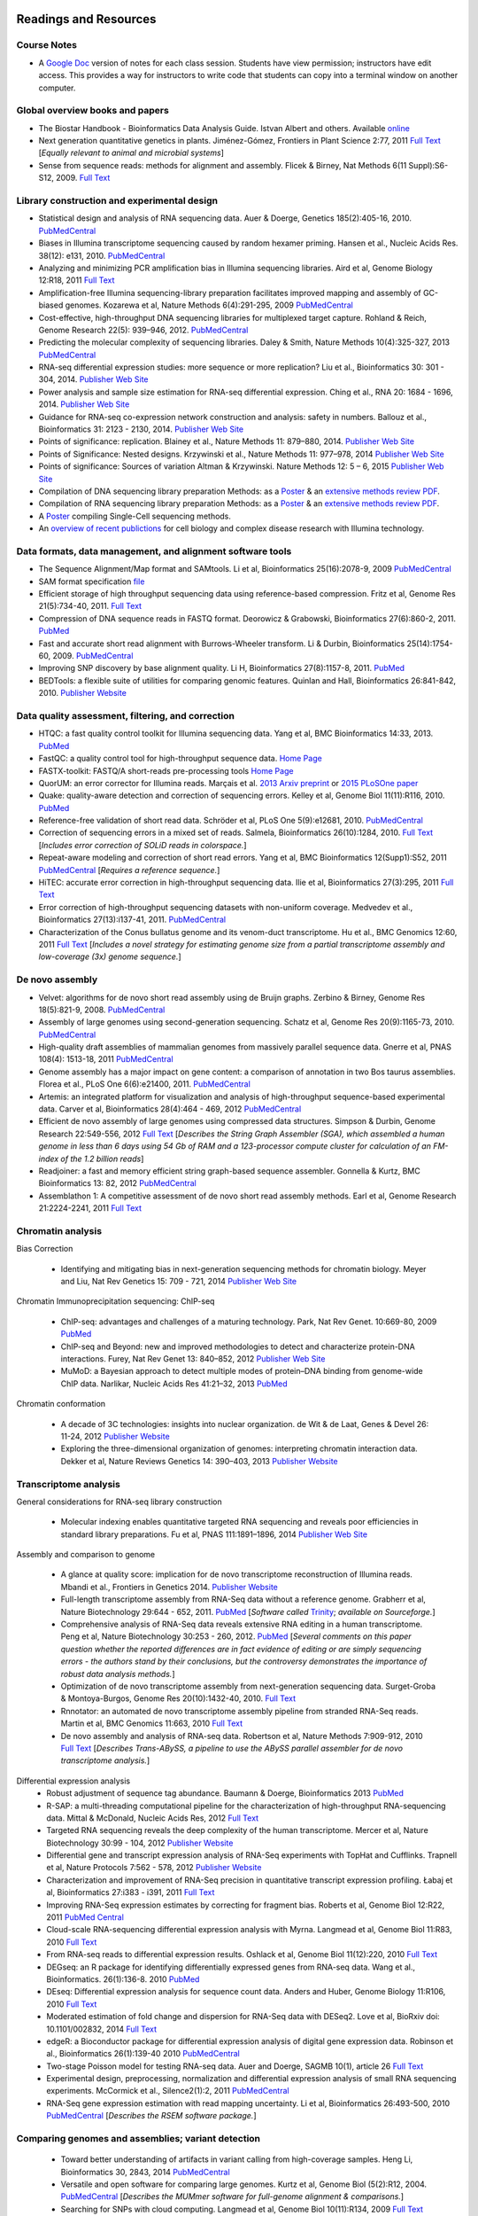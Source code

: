 .. image:: /Images/NC_State.gif
   :target: http://www.ncsu.edu 


Readings and Resources
======================

Course Notes
************

+ A `Google Doc <https://docs.google.com/document/d/1IuWPZDbavBt5Alq-PxxzkQnjuAKVDSLjXZ2zrnigwKA/>`_ version of notes for each class session. Students have view permission; instructors have edit access. This provides a way for instructors to write code that students can copy into a terminal window on another computer.

Global overview books and papers
********************************

+ The Biostar Handbook - Bioinformatics Data Analysis Guide. Istvan Albert and others. Available `online <https://biostar.myshopify.com/>`_
+ Next generation quantitative genetics in plants. Jiménez-Gómez, Frontiers in Plant Science 2:77, 2011 `Full Text <http://www.frontiersin.org/Plant_Physiology/10.3389/fpls.2011.00077/full>`_ [*Equally relevant to animal and microbial systems*]
+ Sense from sequence reads: methods for alignment and assembly. Flicek & Birney, Nat Methods 6(11 Suppl):S6-S12, 2009. `Full Text <http://www.nature.com/nmeth/journal/v6/n11s/full/nmeth.1376.html>`_

Library construction and experimental design
********************************************

+ Statistical design and analysis of RNA sequencing data. Auer & Doerge, Genetics 185(2):405-16, 2010. `PubMedCentral <http://www.ncbi.nlm.nih.gov/pmc/articles/PMC2881125>`_
+ Biases in Illumina transcriptome sequencing caused by random hexamer priming. Hansen et al., Nucleic Acids Res. 38(12): e131, 2010. `PubMedCentral <http://www.ncbi.nlm.nih.gov/pmc/articles/PMC2896536>`_
+ Analyzing and minimizing PCR amplification bias in Illumina sequencing libraries. Aird et al, Genome Biology 12:R18, 2011 `Full Text <http://genomebiology.com/2011/12/2/R18>`_
+ Amplification-free Illumina sequencing-library preparation facilitates improved mapping and assembly of GC-biased genomes. Kozarewa et al, Nature Methods 6(4):291-295, 2009 `PubMedCentral <http://www.ncbi.nlm.nih.gov/pmc/articles/PMC2664327/>`_
+ Cost-effective, high-throughput DNA sequencing libraries for multiplexed target capture. Rohland & Reich, Genome Research 22(5): 939–946, 2012. `PubMedCentral <http://www.ncbi.nlm.nih.gov/pmc/articles/PMC3337438/>`_
+ Predicting the molecular complexity of sequencing libraries. Daley & Smith, Nature Methods 10(4):325-327, 2013 `PubMedCentral <http://www.ncbi.nlm.nih.gov/pmc/articles/PMC3612374/>`_
+ RNA-seq differential expression studies: more sequence or more replication? Liu et al., Bioinformatics 30: 301 - 304, 2014. `Publisher Web Site <http://bioinformatics.oxfordjournals.org/content/30/3/301.long>`_
+ Power analysis and sample size estimation for RNA-seq differential expression. Ching et al., RNA 20: 1684 - 1696, 2014. `Publisher Web Site <http://rnajournal.cshlp.org/content/20/11/1684.short>`_
+ Guidance for RNA-seq co-expression network construction and analysis: safety in numbers. Ballouz et al., Bioinformatics 31: 2123 - 2130, 2014. `Publisher Web Site <http://bioinformatics.oxfordjournals.org/content/31/13/2123.short>`_
+ Points of significance: replication. Blainey et al., Nature Methods 11: 879–880, 2014. `Publisher Web Site <http://www.nature.com/nmeth/journal/v11/n9/full/nmeth.3091.html>`_
+ Points of Significance: Nested designs. Krzywinski et al., Nature Methods 11: 977–978, 2014 `Publisher Web Site <http://www.nature.com/nmeth/journal/v11/n10/full/nmeth.3137.html>`_
+ Points of significance: Sources of variation Altman & Krzywinski. Nature Methods 12: 5 – 6, 2015 `Publisher Web Site <http://www.nature.com/nmeth/journal/v12/n1/full/nmeth.3224.html>`_
+ Compilation of DNA sequencing library preparation Methods: as a `Poster <https://drive.google.com/open?id=1lJ9EPzqG71pPOkSpHSNLFpoh23JIjMDC>`_ & an `extensive methods review PDF <https://drive.google.com/open?id=1FCe3rnHDiwUUu6pSZ9LkDuDDyYouFyAS>`_.
+ Compilation of RNA sequencing library preparation Methods: as a `Poster <https://drive.google.com/open?id=1aViVPAgLPkOEUiDAaHvcp-ftunZTk-zF>`_ & an `extensive methods review PDF <https://drive.google.com/open?id=1vkAFWdu-C-4OUb7J0ZBzPMieE_49p8Bu>`_.
+ A `Poster <https://drive.google.com/open?id=1_G4o26Qu0w6GJxRY6n81TOmgvIzhsMro>`_ compiling Single-Cell sequencing methods.  
+ An `overview of recent publictions <https://drive.google.com/open?id=1FLuKZI0TLfx6xrd9YED5J7zAHgZMoKVr>`_ for cell biology and complex disease research with Illumina technology.

Data formats, data management, and alignment software tools
***********************************************************
+ The Sequence Alignment/Map format and SAMtools. Li et al, Bioinformatics 25(16):2078-9, 2009 `PubMedCentral <http://www.ncbi.nlm.nih.gov/pmc/articles/PMC2723002>`_
+ SAM format specification `file <http://samtools.sourceforge.net/SAM1.pdf>`_
+ Efficient storage of high throughput sequencing data using reference-based compression. Fritz et al, Genome Res 21(5):734-40, 2011. `Full Text <http://genome.cshlp.org/content/21/5/734.long>`_
+ Compression of DNA sequence reads in FASTQ format. Deorowicz & Grabowski, Bioinformatics 27(6):860-2, 2011. `PubMed <http://www.ncbi.nlm.nih.gov/pubmed/21252073>`_
+ Fast and accurate short read alignment with Burrows-Wheeler transform. Li & Durbin, Bioinformatics 25(14):1754-60, 2009. `PubMedCentral <http://www.ncbi.nlm.nih.gov/pmc/articles/PMC2705234>`_
+ Improving SNP discovery by base alignment quality. Li H, Bioinformatics 27(8):1157-8, 2011. `PubMed <http://www.ncbi.nlm.nih.gov/pubmed/21320865>`_
+ BEDTools: a flexible suite of utilities for comparing genomic features. Quinlan and Hall, Bioinformatics 26:841-842, 2010. `Publisher Website <http://bioinformatics.oxfordjournals.org/content/26/6/841.full.pdf+html>`_

Data quality assessment, filtering, and correction
**************************************************
+ HTQC: a fast quality control toolkit for Illumina sequencing data. Yang et al, BMC Bioinformatics 14:33, 2013. `PubMed <http://www.ncbi.nlm.nih.gov/pmc/articles/PMC3571943/>`_
+ FastQC: a quality control tool for high-throughput sequence data. `Home Page <http://www.bioinformatics.bbsrc.ac.uk/projects/fastqc/>`_
+ FASTX-toolkit: FASTQ/A short-reads pre-processing tools `Home Page <http://hannonlab.cshl.edu/fastx_toolkit/>`_
+ QuorUM: an error corrector for Illumina reads.  Marçais et al. `2013 Arxiv preprint <http://arxiv.org/abs/1307.3515>`_ or `2015 PLoSOne paper <http://journals.plos.org/plosone/article?id=10.1371/journal.pone.0130821>`_
+ Quake: quality-aware detection and correction of sequencing errors. Kelley et al, Genome Biol 11(11):R116, 2010. `PubMed <http://www.ncbi.nlm.nih.gov/pubmed/21114842>`_
+ Reference-free validation of short read data. Schröder et al, PLoS One 5(9):e12681, 2010. `PubMedCentral <http://www.ncbi.nlm.nih.gov/pmc/articles/PMC2943903>`_
+ Correction of sequencing errors in a mixed set of reads. Salmela, Bioinformatics 26(10):1284, 2010. `Full Text <http://bioinformatics.oxfordjournals.org/content/26/10/1284.long>`_ [*Includes error correction of SOLiD reads in colorspace.*]
+ Repeat-aware modeling and correction of short read errors. Yang et al, BMC Bioinformatics 12(Supp1):S52, 2011 `PubMedCentral <http://www.ncbi.nlm.nih.gov/pmc/articles/PMC3044310>`_ [*Requires a reference sequence.*]
+ HiTEC: accurate error correction in high-throughput sequencing data. Ilie et al, Bioinformatics 27(3):295, 2011 `Full Text <http://bioinformatics.oxfordjournals.org/content/27/3/295.long>`_
+ Error correction of high-throughput sequencing datasets with non-uniform coverage. Medvedev et al., Bioinformatics 27(13):i137-41, 2011. `PubMedCentral <http://www.ncbi.nlm.nih.gov/pmc/articles/PMC3117386>`_
+ Characterization of the Conus bullatus genome and its venom-duct transcriptome. Hu et al., BMC Genomics 12:60, 2011 `Full Text <http://bmcgenomics.biomedcentral.com/articles/10.1186/1471-2164-12-60>`_ [*Includes a novel strategy for estimating genome size from a partial transcriptome assembly and low-coverage (3x) genome sequence.*]

De novo assembly
****************

+ Velvet: algorithms for de novo short read assembly using de Bruijn graphs. Zerbino & Birney, Genome Res 18(5):821-9, 2008. `PubMedCentral <http://www.ncbi.nlm.nih.gov/pmc/articles/PMC2336801>`_
+ Assembly of large genomes using second-generation sequencing. Schatz et al, Genome Res 20(9):1165-73, 2010. `PubMedCentral <http://www.ncbi.nlm.nih.gov/pmc/articles/PMC2928494>`_
+ High-quality draft assemblies of mammalian genomes from massively parallel sequence data. Gnerre et al, PNAS 108(4): 1513-18, 2011 `PubMedCentral <http://www.ncbi.nlm.nih.gov/pmc/articles/PMC3029755>`_
+ Genome assembly has a major impact on gene content: a comparison of annotation in two Bos taurus assemblies. Florea  et al., PLoS One 6(6):e21400, 2011. `PubMedCentral <http://www.ncbi.nlm.nih.gov/pmc/articles/PMC3120881/>`_
+ Artemis: an integrated platform for visualization and analysis of high-throughput sequence-based experimental data. Carver et al, Bioinformatics 28(4):464 - 469, 2012 `PubMedCentral <http://www.ncbi.nlm.nih.gov/pmc/articles/PMC3278759/>`_
+ Efficient de novo assembly of large genomes using compressed data structures. Simpson & Durbin, Genome Research 22:549-556, 2012 `Full Text <http://genome.cshlp.org/content/22/3/549.full>`_ [*Describes the String Graph Assembler (SGA), which assembled a human genome in less than 6 days using 54 Gb of RAM and a 123-processor compute cluster for calculation of an FM-index of the 1.2 billion reads*]
+ Readjoiner: a fast and memory efficient string graph-based sequence assembler. Gonnella & Kurtz, BMC Bioinformatics 13: 82, 2012 `PubMedCentral <http://www.ncbi.nlm.nih.gov/pmc/articles/PMC3507659>`_
+ Assemblathon 1: A competitive assessment of de novo short read assembly methods. Earl et al, Genome Research 21:2224-2241, 2011 `Full Text <http://genome.cshlp.org/content/early/2011/09/16/gr.126599.111.full.pdf+html>`_

Chromatin analysis
******************

Bias Correction

  + Identifying and mitigating bias in next-generation sequencing methods for chromatin biology. Meyer and Liu, Nat Rev Genetics 15: 709 - 721, 2014 `Publisher Web Site <http://www.nature.com/nrg/journal/v15/n11/abs/nrg3788.html>`_

Chromatin Immunoprecipitation sequencing: ChIP-seq

  + ChIP-seq: advantages and challenges of a maturing technology. Park, Nat Rev Genet. 10:669-80, 2009 `PubMed <http://www.ncbi.nlm.nih.gov/pmc/articles/PMC3191340/>`_
  + ChIP-seq and Beyond: new and improved methodologies to detect and characterize protein-DNA interactions. Furey, Nat Rev Genet 13: 840–852, 2012 `Publisher Web Site <http://www.nature.com/nrg/journal/v13/n12/full/nrg3306.html>`_
  + MuMoD: a Bayesian approach to detect multiple modes of protein–DNA binding from genome-wide ChIP data. Narlikar, Nucleic Acids Res 41:21–32, 2013 `PubMed <http://www.ncbi.nlm.nih.gov/pmc/articles/PMC3592440/>`_

Chromatin conformation

  + A decade of 3C technologies: insights into nuclear organization. de Wit & de Laat, Genes & Devel  26: 11-24, 2012 `Publisher Website <http://genesdev.cshlp.org/content/26/1/11.full>`_
  + Exploring the three-dimensional organization of genomes: interpreting chromatin interaction data. Dekker et al, Nature Reviews Genetics 14: 390–403, 2013 `Publisher Website <http://www.nature.com/nrg/journal/v14/n6/full/nrg3454.html>`_

Transcriptome analysis
**********************

General considerations for RNA-seq library construction

  + Molecular indexing enables quantitative targeted RNA sequencing and reveals poor efficiencies in standard library preparations. Fu et al, PNAS 111:1891–1896, 2014 `Publisher Web Site <http://www.pnas.org/content/111/5/1891>`_

Assembly and comparison to genome

  + A glance at quality score: implication for de novo transcriptome reconstruction of Illumina reads. Mbandi et al., Frontiers in Genetics 2014. `Publisher Website <http://journal.frontiersin.org/Journal/10.3389/fgene.2014.00017/full?>`_
  + Full-length transcriptome assembly from RNA-Seq data without a reference genome. Grabherr et al, Nature Biotechnology 29:644 - 652, 2011. `PubMed <http://www.ncbi.nlm.nih.gov/pubmed/21572440>`_ [*Software called* `Trinity <http://trinityrnaseq.sourceforge.net/>`_; *available on Sourceforge.*]
  + Comprehensive analysis of RNA-Seq data reveals extensive RNA editing in a human transcriptome. Peng et al, Nature Biotechnology 30:253 - 260, 2012. `PubMed <http://www.ncbi.nlm.nih.gov/pubmed/22327324>`_ [*Several comments on this paper question whether the reported differences are in fact evidence of editing or are simply sequencing errors - the authors stand by their conclusions, but the controversy demonstrates the importance of robust data analysis methods.*]
  + Optimization of de novo transcriptome assembly from next-generation sequencing data. Surget-Groba & Montoya-Burgos, Genome Res 20(10):1432-40, 2010. `Full Text <http://genome.cshlp.org/content/20/10/1432.long>`_
  + Rnnotator: an automated de novo transcriptome assembly pipeline from stranded RNA-Seq reads. Martin et al, BMC Genomics 11:663, 2010 `Full Text <http://www.biomedcentral.com/1471-2164/11/663>`_
  + De novo assembly and analysis of RNA-seq data. Robertson et al, Nature Methods 7:909-912, 2010 `Full Text <http://www.nature.com/nmeth/journal/v7/n11/full/nmeth.1517.html>`_ [*Describes Trans-ABySS, a pipeline to use the ABySS parallel assembler for de novo transcriptome analysis.*]

Differential expression analysis
  + Robust adjustment of sequence tag abundance. Baumann & Doerge, Bioinformatics 2013 `PubMed <http://www.ncbi.nlm.nih.gov/pubmed/24108185>`_
  + R-SAP: a multi-threading computational pipeline for the characterization of high-throughput RNA-sequencing data. Mittal & McDonald, Nucleic Acids Res, 2012 `Full Text <http://nar.oxfordjournals.org/content/early/2012/01/28/nar.gks047.long>`_
  + Targeted RNA sequencing reveals the deep complexity of the human transcriptome. Mercer et al, Nature Biotechnology 30:99 - 104, 2012 `Publisher Website <http://www.nature.com/nbt/journal/v30/n1/full/nbt.2024.html>`_
  + Differential gene and transcript expression analysis of RNA-Seq experiments with TopHat and Cufflinks. Trapnell et al, Nature Protocols 7:562 - 578, 2012 `Publisher Website <http://www.nature.com/nprot/journal/v7/n3/full/nprot.2012.016.html>`_
  + Characterization and improvement of RNA-Seq precision in quantitative transcript expression profiling. Łabaj et al, Bioinformatics 27:i383 - i391, 2011 `Full Text <http://bioinformatics.oxfordjournals.org/content/27/13/i383.full.pdf+html>`_
  + Improving RNA-Seq expression estimates by correcting for fragment bias. Roberts et al, Genome Biol 12:R22, 2011 `PubMed Central <http://www.ncbi.nlm.nih.gov/pmc/articles/PMC3129672/>`_
  + Cloud-scale RNA-sequencing differential expression analysis with Myrna. Langmead et al, Genome Biol 11:R83, 2010 `Full Text <http://genomebiology.com/2010/11/8/R83>`_
  + From RNA-seq reads to differential expression results. Oshlack et al, Genome Biol 11(12):220, 2010 `Full Text <http://genomebiology.com/content/11/12/220>`_
  + DEGseq: an R package for identifying differentially expressed genes from RNA-seq data. Wang et al., Bioinformatics. 26(1):136-8. 2010 `PubMed <http://www.ncbi.nlm.nih.gov/pubmed/19855105>`_
  + DEseq: Differential expression analysis for sequence count data. Anders and Huber, Genome Biology 11:R106, 2010 `Full Text <http://genomebiology.com/2010/11/10/R106>`_
  + Moderated estimation of fold change and dispersion for RNA-Seq data with DESeq2. Love et al, BioRxiv doi: 10.1101/002832, 2014 `Full Text <http://biorxiv.org/content/early/2014/02/19/002832>`_
  + edgeR: a Bioconductor package for differential expression analysis of digital gene expression data. Robinson et al., Bioinformatics 26(1):139-40 2010 `PubMedCentral <http://www.ncbi.nlm.nih.gov/pmc/articles/PMC2796818>`_
  + Two-stage Poisson model for testing RNA-seq data. Auer and Doerge, SAGMB 10(1), article 26 `Full Text <http://www.bepress.com/sagmb/vol10/iss1/art26/>`_
  + Experimental design, preprocessing, normalization and differential expression analysis of small RNA sequencing experiments. McCormick et al., Silence2(1):2, 2011 `PubMedCentral <http://www.ncbi.nlm.nih.gov/pmc/articles/PMC3055805>`_
  + RNA-Seq gene expression estimation with read mapping uncertainty. Li et al, Bioinformatics 26:493-500, 2010 `PubMedCentral <http://www.ncbi.nlm.nih.gov/pmc/articles/PMC2820677>`_ [*Describes the RSEM software package.*]

Comparing genomes and assemblies; variant detection
***************************************************

  + Toward better understanding of artifacts in variant calling from high-coverage samples. Heng Li, Bioinformatics 30, 2843, 2014 `PubMedCentral <https://www.ncbi.nlm.nih.gov/pmc/articles/PMC4271055/>`_
  + Versatile and open software for comparing large genomes. Kurtz et al, Genome Biol (5(2):R12, 2004. `PubMedCentral <http://www.ncbi.nlm.nih.gov/pmc/articles/PMC395750>`_ [*Describes the MUMmer software for full-genome alignment & comparisons.*]
  + Searching for SNPs with cloud computing. Langmead et al, Genome Biol 10(11):R134, 2009 `Full Text <http://genomebiology.com/content/10/11/R134>`_
  + Calling SNPs without a reference sequence. Ratan et al, BMC Bioinformatics 11:130, 2010 `PubMedCentral <http://www.ncbi.nlm.nih.gov/pmc/articles/PMC2851604>`_
  + Microindel detection in short-read sequence data. Krawitz et al, Bioinformatics 26(6):722-9, 2010. `Full Text <http://bioinformatics.oxfordjournals.org/content/26/6/722.long>`_
  + vipR: variant identification in pooled DNA using R. Altmann et al., Bioinformatics 27: i77-i84, 2011. `PubMedCentral <http://www.ncbi.nlm.nih.gov/pmc/articles/PMC3117388>`_
  + Geoseq: a tool for dissecting deep-sequencing datasets. Gurtowski et al, BMC Bioinformatics 11:506, 2010. `PubMedCentral <http://www.ncbi.nlm.nih.gov/pmc/articles/PMC2972303/>`_ [*Geoseq is a web service that allows searching deep sequencing datasets with a reference sequence of a gene of interest.*]
  + Detecting and annotating genetic variations using the HugeSeq pipeline. Lam et al, Nature Biotechnology 30:226 - 229, 2012 `Publisher Website <http://www.nature.com/nbt/journal/v30/n3/full/nbt.2134.html>`_, `Home Page <http://hugeseq.snyderlab.org/>`_
  + Genome-wide LORE1 retrotransposon mutagenesis and high-throughput insertion detection in Lotus japonicus. Urbański et al, Plant J 64:731-741, 2012. `Publisher Website <http://onlinelibrary.wiley.com/doi/10.1111/j.1365-313X.2011.04827.x/abstract>`_ [*This paper describes a 2-dimensional pooling strategy with barcoding to allow use of Illumina sequencing to screen for retrotransposon insertion mutations, and includes a software package called FSTpoolit for analysis of the resulting sequence reads.*]
  + Reproducibility of variant calls in replicate next-generation sequencing experiments. Qi et al., PLoS One 10: e0119230, 2015 `Full Text <http://journals.plos.org/plosone/article?id=10.1371/journal.pone.0119230>`_

Genotyping by sequencing

  + Genome-wide genetic marker discovery and genotyping using next-generation sequencing. Davey et al., Nat Rev Genet 12(7):499-510, 2011 `PubMed <http://www.ncbi.nlm.nih.gov/pubmed/21681211>`_ [*A review of methods available at the time.*]
  + A robust, simple genotyping-by-sequencing (GBS) approach for high diversity species. Elshire et al., PLoS One 6(5):e19379, 2011. `Full Text <http://www.ncbi.nlm.nih.gov/pmc/articles/PMC3087801>`_
  + Development of high-density genetic maps for barley and wheat using a novel two-enzyme genotyping-by-sequencing approach. Poland et al., PLoS One 7(2): e32253, 2012. `Full Text <http://www.ncbi.nlm.nih.gov/pmc/articles/PMC3289635/>`_
  + Double digest RADseq: an inexpensive method for de novo SNP discovery and genotyping in model and non-model species. Peterson et al, PLoS One 7(5):e37135, . 2012. `Full Text <http://www.ncbi.nlm.nih.gov/pmc/articles/PMC3365034/>`_
  + Imputation of unordered markers and the impact on genomic selection accuracy. Rutkowski et al, G3 3(3):427-39, 2013. `Full Text <http://www.g3journal.org/content/3/3/427.long>`_
  + Diversity Arrays Technology (DArT) and next-generation sequencing combined: genome-wide, high-throughput, highly informative genotyping for molecular breeding of Eucalyptus. Sansaloni et al., BMC Proceedings 5(Suppl 7):P54, 2011 `Full Text <http://www.biomedcentral.com/1753-6561/5/S7/P54>`_
  + High-throughput genotyping by whole-genome resequencing. Huang et al., Genome Res 19(6):1068-76, 2009. `Full Text <http://www.ncbi.nlm.nih.gov/pmc/articles/PMC2694477>`_
  + Multiplexed shotgun genotyping for rapid and efficient genetic mapping. Andolfatto et al. Genome Res 21(4):610-7, 2011. `Full Text <http://genome.cshlp.org/content/21/4/610.long>`_

Restriction-site Associated DNA (RAD) markers

  + Rapid SNP discovery and genetic mapping using sequenced RAD markers. Baird et al, PLoS One 3(10):e3376, 2008 `Full Text <http://www.plosone.org/article/info%3Adoi%2F10.1371%2Fjournal.pone.0003376>`_
  + Linkage mapping and comparative genomics using next-generation RAD sequencing of a non-model organism. Baxter et al., PLoS One 6(4):e19315, 2011. `Full Text <http://www.ncbi.nlm.nih.gov/pmc/articles/PMC3082572>`_
  + Genome evolution and meiotic maps by massively parallel DNA sequencing: spotted gar, an outgroup for the teleost genome duplication. Amores et al, Genetics 188(4):799-808, 2011. `PubMed <http://www.ncbi.nlm.nih.gov/pubmed/21828280>`_
  + Construction and application for QTL analysis of a Restriction-site Associated DNA (RAD) linkage map in barley. Chutimanitsakun et al, BMC Genomics 4; 12:4, 2011. `Full Text <http://www.ncbi.nlm.nih.gov/pmc/articles/PMC3023751>`_
  + RAD tag sequencing as a source of SNP markers in Cynara cardunculus L. Scaglione et al., BMC Genomics 13:3, 2012. `Full Text <http://www.biomedcentral.com/1471-2164/13/3>`_
  + Paired-end RAD-seq for de novo assembly and marker design without available reference. Willing et al., Bioinformatics 27(16):2187-93, 2011. `Publisher Website <http://bioinformatics.oxfordjournals.org/content/27/16/2187.long>`_
  + Local de novo assembly of RAD paired-end contigs using short sequencing reads. Etter et al., PLOS ONE 6(4): e18561, 2011. `Full Text <http://www.plosone.org/article/info%3Adoi%2F10.1371%2Fjournal.pone.0018561>`_
  + Stacks: building and genotyping loci de novo from short-read sequences. Catchen et al., G3: Genes, Genomes, Genetics, 1:171-182, 2011. `Home Page <http://creskolab.uoregon.edu/stacks/>`_
  + Rainbow: an integrated tool for efficient clustering and assembling RAD-seq reads. Chong et al, Bioinformatics 28(21):2732-7, 2012. `Publisher Website <http://bioinformatics.oxfordjournals.org/content/28/21/2732.long>`_
  + UK RAD Sequencing Wiki page, with bibliography and RADTools software download `Home Page <https://www.wiki.ed.ac.uk/display/RADSequencing/Home>`_

Population Genomics
*******************

+ PGDspider: an automated data conversion tool for connecting population genetics and genomics programs. Lischer & Excoffier, Bioinformatics 28: 298-299, 2012 `Publisher Website <http://bioinformatics.oxfordjournals.org/content/28/2/298.full>`_

Workspace environments
**********************

Papers
  + Galaxy: a comprehensive approach for supporting accessible, reproducible, and transparent computational research in the life sciences. Goecks et al, Genome Biol 11(8):R86, 2010 `PubMedCentral <http://www.ncbi.nlm.nih.gov/pmc/articles/PMC2945788>`_
  + Galaxy Cloudman: Delivering compute clusters. BMC Bioinformatics 11(Suppl. 12):S4, 2010 `Full Text <http://www.biomedcentral.com/content/pdf/1471-2105-11-S12-S4.pdf>`_
  + `The Genome Analysis Toolkit <http://www.broadinstitute.org/gsa/wiki/index.php/The_Genome_Analysis_Toolkit>`_: a MapReduce framework for analyzing next-generation DNA sequencing data. McKenna et al, Genome Res 20(9):1297-303, 2010. `PubMedCentral <http://www.ncbi.nlm.nih.gov/pmc/articles/PMC2928508>`_
  + A framework for variation discovery and genotyping using next-generation DNA sequencing data. DePristo et al., Nat Genet 43(5):491-8, 2011. `PubMed <http://www.ncbi.nlm.nih.gov/pubmed/21478889>`_

Online resources
  + The `R statistical computing <http://cran.r-project.org/>`_ environment includes `Bioconductor <http://www.bioconductor.org/>`_, a specialized set of tools for analysis of microarray and high-throughput sequencing data. Introductory materials from on-line or short workshops are widely available online; examples are `Evomics2012 Bioconductor Tutorial <http://bioconductor.org/help/course-materials/2012/Evomics2012/Bioconductor-tutorial.pdf>`_, and `Intro to Bioconductor <http://bcb.dfci.harvard.edu/%7Eaedin/courses/Bioconductor/>`_. Materials from an advanced course on high-throughput genetic data analysis are at `Seattle 2012 materials <http://bioconductor.org/help/course-materials/2012/SeattleFeb2012/>`_. Thomas Girke of UC-Riverside has written a very complete set of manuals describing the use of R and Bioconductor for analysis of genomic datasets, available at `R and Bioconductor Manuals <http://manuals.bioinformatics.ucr.edu/home/R_BioCondManual>`_.

  `Manuals <http://cran.r-project.org/manuals.html>`_ and contributed `documentation <http://cran.r-project.org/other-docs.html>`_ for R are available at the R-project.org website, and video tutorials are also available on Youtube; those posted by Tutorlol are brief, clear, and to the point.

  Materials from a series of mini-courses in R taught in 2010 at UCLA are available:
    + `Intro to programming and graphics <http://scc.stat.ucla.edu/page_attachments/0000/0141/10S-basicR.pdf>`_
    + `Data manipulation and functions <http://scc.stat.ucla.edu/page_attachments/0000/0143/S10_RProgII.pdf>`_
    + `Graphics for exploratory data analysis <http://scc.stat.ucla.edu/page_attachments/0000/0185/Graphics_course.pdf>`_
    + `Introductory statistics <http://scc.stat.ucla.edu/page_attachments/0000/0147/20100503_IntroStats.pdf>`_
    + `Linear regression <http://scc.stat.ucla.edu/page_attachments/0000/0188/reg_R_1_09S_slides.pdf>`_

  `A Little Book of R for Bioinformatics <http://a-little-book-of-r-for-bioinformatics.readthedocs.org/en/latest/>`_ is an on-line resource with information and exercises to provide practice in bioinformatics analysis of DNA sequences and other biological data in R. Many books on specific topics in R programming are also available through Amazon or other vendors.

Cloud computing resources
  + The case for cloud computing in genome informatics. Lincoln Stein, Genome Biol. 11(5):207, 2010 `Pubmed <http://www.ncbi.nlm.nih.gov/pubmed/20441614>`_
  + Galaxy Cloudman: delivering cloud compute clusters. Afgan et al, BMC Bioinformatics 11(Suppl 12):S4, 2010 `Full Text <http://www.biomedcentral.com/1471-2105/11/S12/S4>`_
  + `CloudBioLinux <http://cloudbiolinux.com/>`_ is an open-source project that provides a bioinformatics Linux system for cloud computing, pre-configured with a variety of software tools installed and ready to use.
  + A `tutorial <https://github.com/chapmanb/cloudbiolinux/blob/master/doc/intro/gettingStarted_CloudBioLinux.pdf?raw=true>`_ on getting started with CloudBioLinux on the Amazon Web Services Elastic Compute Cloud (EC2)
  + `Deploying Galaxy on the Cloud <http://userwww.service.emory.edu/%7Eeafgan/content/ppt/EnisAfgan_BOSC_2010.pdf>`_ slides from a presentation by Enis Afgan (Emory University) at the Bioinformatics Open Source Conference in Boston, July 2010
  + A `screencast <http://screencast.g2.bx.psu.edu/cloud/>`_ that provides a step-by-step guide to starting a Galaxy cluster in the EC2 environment
  + A `webpage <https://bitbucket.org/galaxy/galaxy-central/wiki/cloud>`_ that has the same information in text form, and is the basis for the screencast
  + The iPlant Collaborative, an NSF-funded project to create computational resources for plant biology research, provides access to cloud computing resources through `Atmosphere <http://www.iplantcollaborative.org/discover/atmosphere>`_
  + SeqWare Query Engine: storing and searching sequence data in the cloud. OConnor et al, BMC Bioinformatics 11(Suppl 12):S2, 2010 `Full Text <http://www.biomedcentral.com/1471-2105/11/S12/S2>`_
  + An overview of the Hadoop/MapReduce/HBase framework and its current applications in bioinformatics. Taylor, BMC Bioinformatics 11(Suppl 12):S1, 2010 `Full Text <http://www.biomedcentral.com/1471-2105/11/S12/S1>`_

**Links to Linux command-line tutorials and resources**

Tutorials for AWK, a powerful tool for handling data tables
  + A set of `awk notes <http://people.bu.edu/scottm/AWK.NOTES>`_ from Boston University
  + Bruce Barnett's `awk tutorial <http://www.grymoire.com/Unix/Awk.html>`_
  + Greg Goebel's `awk tutorial <http://www.vectorsite.net/tsawk.html>`_
  + `Executing an awk command from R <http://teaching.software-carpentry.org/2013/01/16/1433/>`_ to simplify data exploratory analysis, from Lex Nederbragt

Tutorials for bash shell scripting
  + A `tutorial <http://www.linuxconfig.org/bash-scripting-tutorial>`_ at linuxconfig.org
  + A `Getting Started With Bash <http://www.hypexr.org/bash_tutorial.php>`_ tutorial at hypexr.org
  + Mendel Cooper's `Advanced Bash Shell-Scripting Guide <http://tldp.org/LDP/abs/html/>`_
  Tutorials for sed, the command-line stream editor
  + A `tutorial <http://www.panix.com/%7Eelflord/unix/sed.html>`_ at Rutgers
  + Peter Krumins claims to have the `World's Best Introduction to Sed <http://www.catonmat.net/blog/worlds-best-introduction-to-sed/>`_; take a look and judge for yourself.
  + Bruce Barnett's `sed tutorial <http://www.grymoire.com/Unix/Sed.html>`_.

`Links for Exercise Data <https://drive.google.com/open?id=1eeex5RhrS4JZaRmKlxr9U6slR3XD2of4>`_ 
***********************************************************************************************


Links to other useful sites
***************************

+ The `SEQanswers <http://seqanswers.com/>`_ online community has forums on several topics related to sequencing; the bioinformatics forum is the most active.
+ The SEQanswers `Software Wiki <http://seqanswers.com/wiki/Software>`_ is a list of software for analysis of sequencing data
+ `Biostar <http://biostar.stackexchange.com/>`_ is another online community for questions and answers on bioinformatics and computational genomics.
+ Information on file formats used by the University of California - Santa Cruz Genome Browser is on the `FAQ list <http://genome.ucsc.edu/FAQ/FAQformat>`_
+ A manual for the Integrated Genome Browser visualization tool is `here <http://wiki.transvar.org/confluence/display/igbman/Home>`_
+ Course materials for a short course entitled `Introduction to R and Bioconductor <http://bioconductor.org/help/course-materials/2010/SeattleIntro/>`_, held in Seattle in Dec 2010
+ `Genomic Regions Enrichment of Annotations Tool <http://great.stanford.edu/>`_ - A web service to test for over-representation of specific ontology categories among genes near ChIP-seq peaks
+ Ben Langmead, author of several tools for sequence analysis, has made `course materials <https://github.com/BenLangmead/comp-genomics-class>`_ for a class in Computational Genomics available on Github.
+ An open-source book called `Introduction to Applied Bioinformatics <http://readiab.org/book/latest/>`_ has chapters on sequence alignment approaches and algorithms, for those interested in more detail about how that works.
+ `Next-gen-seq software <http://www.animalgenome.org/bioinfo/resources/nextgensoft.html>`_ - a list of software packages, both commercial and open-source, related to analysis of deep sequencing datasets
+ `Software <http://www.cbcb.umd.edu/software/>`_ from the Center for Bioinformatics and Computational Biology, University of Maryland - many useful programs, all open-source
+ `PLAZA <http://bioinformatics.psb.ugent.be/plaza/>`_: a comparative genomics resource to study gene and genome evolution in plants; described by Proost et al, Plant Cell 21:3718, 2010 `Full Text <http://www.plantcell.org/content/21/12/3718.full>`_
+ The European Bioinformatics Institute provides tools `ArrayExpressHTS and R-Cloud <http://www.ebi.ac.uk/Tools/rcloud/>`_ for analysis of transcriptome data


Last modified 7 January 2020.
Edits by `Ross Whetten <https://github.com/rwhetten>`_, `Will Kohlway <https://github.com/wkohlway>`_, & `Maria Adonay <https://github.com/amalgamaria>`_.
